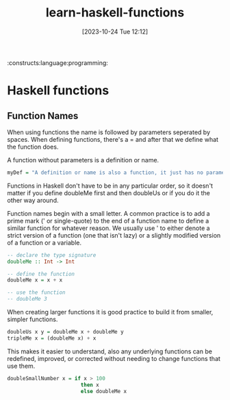 #+title:      learn-haskell-functions
#+date:       [2023-10-24 Tue 12:12]
#+filetags:
:constructs:language:programming:
#+identifier: 20231024T121213

* Haskell functions

** Function Names

When using functions the name is followed by parameters seperated by spaces.
When defining functions, there's a = and after that we define what the function does.

A function without parameters is a definition or name.
#+begin_src haskell
  myDef = "A definition or name is also a function, it just has no parameters!"
#+end_src

Functions in Haskell don't have to be in any particular order, so it doesn't
matter if you define doubleMe first and then doubleUs or if you do it the
other way around.

Function names begin with a small letter. A common practice is to add a prime
mark (' or single-quote) to the end of a function name to define a similar
function for whatever reason.  We usually use ' to either denote a strict
version of a function (one that isn't lazy) or a slightly modified version
of a function or a variable.


#+begin_src haskell
  -- declare the type signature
  doubleMe :: Int -> Int

  -- define the function
  doubleMe x = x + x

  -- use the function
  -- doubleMe 3
#+end_src

When creating larger functions it is good practice to build it from smaller, simpler functions.

#+begin_src haskell
  doubleUs x y = doubleMe x + doubleMe y
  tripleMe x = (doubleMe x) + x
#+end_src

This makes it easier to understand, also any underlying functions can be redefined, improved,
or corrected without needing to change functions that use them.

#+begin_src  haskell
  doubleSmallNumber x = if x > 100
                          then x
                          else doubleMe x
#+end_src
